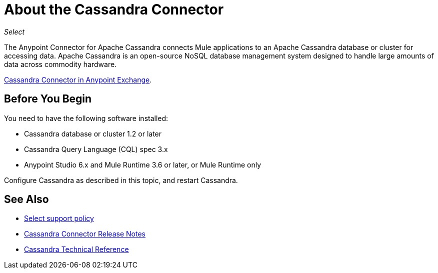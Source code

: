 = About the Cassandra Connector
:keywords: connectors, anypoint, studio, cassandra, databases
:page-aliases: 3.8@mule-runtime::cassandra-connector-about.adoc

_Select_

The Anypoint Connector for Apache Cassandra connects Mule applications to an Apache Cassandra database or cluster for accessing data. Apache Cassandra is an open-source NoSQL database management system designed to handle large amounts of data across commodity hardware.

https://www.mulesoft.com/exchange/org.mule.modules/mule-module-cassandradb/[Cassandra Connector in Anypoint Exchange].

== Before You Begin

You need to have the following software installed:

* Cassandra database or cluster 1.2 or later
* Cassandra Query Language (CQL) spec 3.x
* Anypoint Studio 6.x and Mule Runtime 3.6 or later, or Mule Runtime only


Configure Cassandra as described in this topic, and restart Cassandra.

== See Also

* xref:3.8@mule-runtime::anypoint-connectors.adoc#connector-categories[Select support policy]
* xref:release-notes::connector/cassandra-connector-release-notes.adoc[Cassandra Connector Release Notes]
* https://mulesoft.github.io/mule3-cassandradb-connector/[Cassandra Technical Reference]
